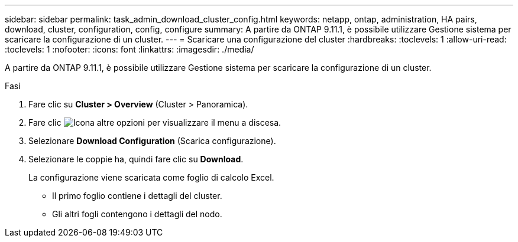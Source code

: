 ---
sidebar: sidebar 
permalink: task_admin_download_cluster_config.html 
keywords: netapp, ontap, administration, HA pairs, download, cluster, configuration, config, configure 
summary: A partire da ONTAP 9.11.1, è possibile utilizzare Gestione sistema per scaricare la configurazione di un cluster. 
---
= Scaricare una configurazione del cluster
:hardbreaks:
:toclevels: 1
:allow-uri-read: 
:toclevels: 1
:nofooter: 
:icons: font
:linkattrs: 
:imagesdir: ./media/


[role="lead"]
A partire da ONTAP 9.11.1, è possibile utilizzare Gestione sistema per scaricare la configurazione di un cluster.

.Fasi
. Fare clic su *Cluster > Overview* (Cluster > Panoramica).
. Fare clic image:icon-more-kebab-blue-bg.gif["Icona altre opzioni"] per visualizzare il menu a discesa.
. Selezionare *Download Configuration* (Scarica configurazione).
. Selezionare le coppie ha, quindi fare clic su *Download*.
+
La configurazione viene scaricata come foglio di calcolo Excel.

+
** Il primo foglio contiene i dettagli del cluster.
** Gli altri fogli contengono i dettagli del nodo.



